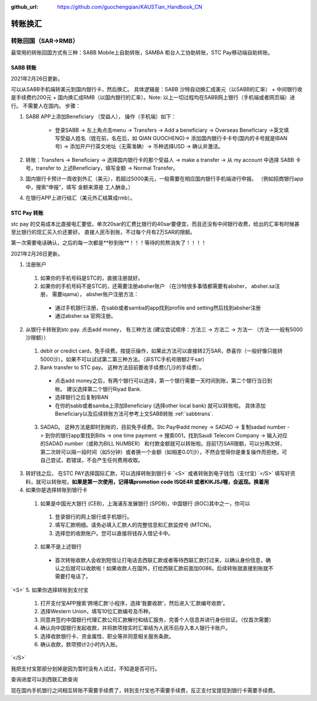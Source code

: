 :github_url: https://github.com/guochengqian/KAUSTian_Handbook_CN

.. role:: raw-html(raw)
   :format: html
.. default-role:: raw-html



转账换汇
========


转账回国（SAR->RMB）
----------------------

最常用的转账回国方式有三种：SABB Mobile上自助转账，SAMBA 柜台人工协助转账，STC Pay移动端自助转账。 

.. _sabbtrans:
SABB 转账
^^^^^^^^^
2021年2月26日更新。

可以从SABB手机端转美元到国内银行卡，然后换汇。 具体逻辑是：SABB 沙特自动换汇成美元（以SABB的汇率） + 中间银行收是手续费约200元 + 国内换汇成RMB（以国内银行的汇率）。Note: 以上一切过程均在SABB网上银行（手机端或者网页端）进行。 不需要人在国内。
步骤：

1. SABB APP上添加Beneficiary （受益人）， 操作（手机端）如下：

    * 登录SABB -> 左上角点击menu -> Transfers -> Add a beneficiary -> Overseas Beneficiary ->英文填写受益人姓名（姓在前，名在后，如 QIAN GUOCHENG)-> 添加国内银行卡卡号(国内的卡号就是IBAN号) -> 添加开户行英文地址（无需准确）-> 币种选择USD -> 确认并激活。

2. 转账：Transfers -> Beneficiary -> 选择国内银行卡的那个受益人 -> make a transfer -> 从 my account 中选择 SABB 卡号，transfer to 上述Beneficiary，填写金额 -> Normal Transfer。
3. 国内银行卡预计一周收到外汇（美元），若超过5000美元，一般需要在相应国内银行手机端进行申报。 （例如招商银行app中，搜索“申报”，填写 金额来源是 工人酬金。）
4. 在银行APP上进行结汇（美元外汇结算成rmb）。




STC Pay 转账
^^^^^^^^^^^^^^^
stc pay 的交易成本比直接电汇要低，单次20sar的汇费比银行的40sar要便宜，而且还没有中间银行收费，给出的汇率有时候甚至比银行的现汇买入价还要好。 直接人民币到账，不过每个月有2万SAR的限额。

第一次需要电话确认，之后的每一次都是**秒到账**！！！等待的煎熬消失了！！！！

2021年2月26日更新。

1. 注册账户

  1. 如果你的手机号码是STC的，直接注册就好。
  2. 如果你的手机号码不是STC的，还需要注册absher账户 （在沙特很多事情都需要有absher， absher.sa注册， 需要iqama）， absher账户注册方法：

    * 通过手机银行注册，在sabb或者samba的app找到profile and setting然后找到absher注册
    * 通过absher.sa 官网注册。

2. 从银行卡转账到stc pay. 点击add money， 有三种方法 (建议尝试顺序：方法三 -> 方法二 -> 方法一 （方法一一般有5000沙限额））

  1. debit or credict card，免手续费。按提示操作，如果此方法可以直接转2万SAR，恭喜你（一般好像只能转5000沙）。如果不可以试试第二第三种方法。（非STC手机号限额2千sar)
  2. Bank transfer to STC pay。 这种方法目前要收手续费(几沙的手续费）。

    * 点击add money之后，有两个银行可以选择，第一个银行需要一天时间到账，第二个银行当日到帐。 建议选择第二个银行Riyad Bank.
    * 选择银行之后复制IBAN
    * 在你的sabb或者samba上添加Beneficiary (选择other local bank) 就可以转账啦。 具体添加Beneficiary以及后续转账方法可参考上文SABB转账 :ref:`sabbtrans`.

  3. SADAD。 这种方法是即时到帐的，目前免手续费。Stc Pay中add money -> SADAD -> 复制sadad number -> 到你的银行app里找到Bills -> one time payment -> 搜索001，找到Saudi Telecom Company -> 输入对应的SADAD number（或称为BILL NUMBER） 和付款金额就可以转账啦。目前1万SAR限额，可以分两次转，第二次转可以隔一段时间（如5分钟）或者换一个金额（如相差0.01沙），不然会觉得你是重复操作而拒绝，可自己尝试，若错误，不会产生任何费用收取。
  
 
3. 转好钱之后， 在STC PAY选择国际汇款，可以选择转账到银行卡 `<S>` 或者转账到电子钱包（支付宝) `</S>` 填写好资料，就可以转账啦，**如果是第一次使用，记得填promotion code ISQE4R 或者KIKJSJ喔，会返现。换着用**


4. 如果你是选择转账到银行卡

  1.  如果是中国光大银行 (CEB)，上海浦东发展银行 (SPDB)，中国银行 (BOC)其中之一，你可以

    1. 登录银行的网上银行或手机银行。
    2. 填写汇款明细。请务必填入汇款人的完整信息和汇款监控号 (MTCN)。
    3. 选择您的收款账户。您可以直接将钱存入借记卡中。

  2. 如果不是上述银行

    * 首次转账收款人会收到短信让打电话去西联汇款或者等待西联汇款打过来，以确认身份信息，确认之后就可以收款啦！如果收款人在国外，打给西联汇款前面加0086。后续转账就直接到账就不需要打电话了。
  
 
`<S>`
5. 如果你选择转账到支付宝 
 1. 打开支付宝APP搜索‘跨境汇款’小程序，选择‘我要收款’，然后进入‘汇款编号收款’。  
 2. 选择Western Union，填写10位汇款编号及币种。
 3. 同意并签约中国银行代理汇款公司汇款解付和结汇服务，完善个人信息并进行身份验证。（仅首次需要）  
 4. 确认向中国银行发起收款，并将款项按实时汇率结为人民币后存入本人银行卡账户。 
 5. 选择收款银行卡、资金属性、职业等并同意相关服务条款。  
 6. 确认收款，款项预计2小时内入账。 
`</S>`
  


我把支付宝那部分划掉是因为暂时没有人试过，不知道是否可行。

查询进度可以到西联汇款查询

现在国内手机银行之间相互转账不需要手续费了，转到支付宝也不需要手续费，反正支付宝提现到银行卡需要手续费。
